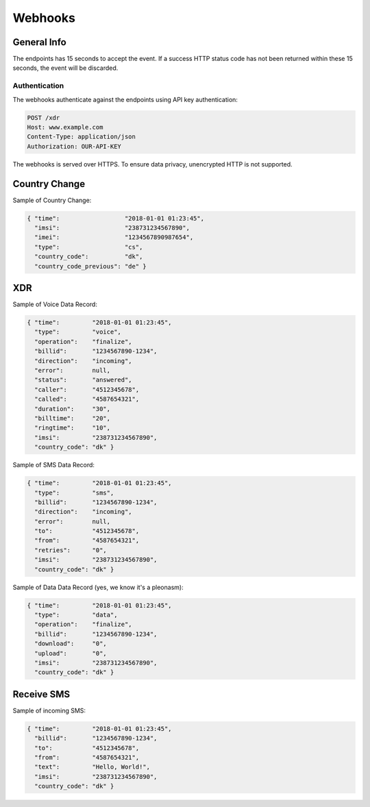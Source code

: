 ========
Webhooks
========

General Info
============

The endpoints has 15 seconds to accept the event. If a success HTTP status code has not been returned within these 15 seconds, the event will be discarded.

Authentication
--------------

The webhooks authenticate against the endpoints using API key authentication:

.. code-block:: javascript

  POST /xdr
  Host: www.example.com
  Content-Type: application/json
  Authorization: OUR-API-KEY

The webhooks is served over HTTPS. To ensure data privacy, unencrypted HTTP is not supported.

Country Change
==============

Sample of Country Change:

.. code-block:: javascript

  { "time":                  "2018-01-01 01:23:45",
    "imsi":                  "238731234567890",
    "imei":                  "1234567890987654",
    "type":                  "cs",
    "country_code":          "dk",
    "country_code_previous": "de" }

XDR
===

Sample of Voice Data Record:

.. code-block:: javascript

  { "time":         "2018-01-01 01:23:45",
    "type":         "voice",
    "operation":    "finalize",
    "billid":       "1234567890-1234",
    "direction":    "incoming",
    "error":        null,
    "status":       "answered",
    "caller":       "4512345678",
    "called":       "4587654321",
    "duration":     "30",
    "billtime":     "20",
    "ringtime":     "10",
    "imsi":         "238731234567890",
    "country_code": "dk" }

Sample of SMS Data Record:

.. code-block:: javascript

  { "time":         "2018-01-01 01:23:45",
    "type":         "sms",
    "billid":       "1234567890-1234",
    "direction":    "incoming",
    "error":        null,
    "to":           "4512345678",
    "from":         "4587654321",
    "retries":      "0",
    "imsi":         "238731234567890",
    "country_code": "dk" }

Sample of Data Data Record (yes, we know it's a pleonasm):

.. code-block:: javascript

  { "time":         "2018-01-01 01:23:45",
    "type":         "data",
    "operation":    "finalize",
    "billid":       "1234567890-1234",
    "download":     "0",
    "upload":       "0",
    "imsi":         "238731234567890",
    "country_code": "dk" }

Receive SMS
===========

Sample of incoming SMS:

.. code-block:: javascript

  { "time":         "2018-01-01 01:23:45",
    "billid":       "1234567890-1234",
    "to":           "4512345678",
    "from":         "4587654321",
    "text":         "Hello, World!",
    "imsi":         "238731234567890",
    "country_code": "dk" }
